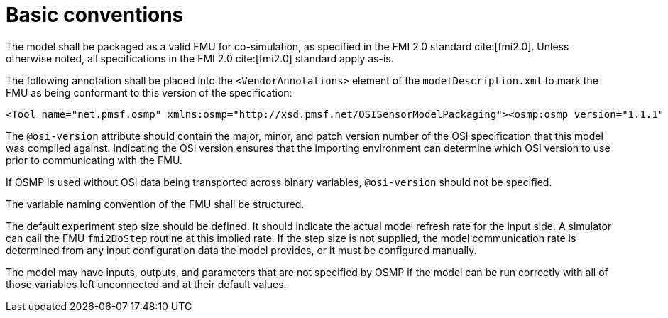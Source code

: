 = Basic conventions

The model shall be packaged as a valid FMU for co-simulation, as specified in the FMI 2.0 standard cite:[fmi2.0].
Unless otherwise noted, all specifications in the FMI 2.0 cite:[fmi2.0] standard apply as-is.

The following annotation shall be placed into the `<VendorAnnotations>` element of the `modelDescription.xml` to mark the FMU as being conformant to this version of the specification:

[source,xml]
----
<Tool name="net.pmsf.osmp" xmlns:osmp="http://xsd.pmsf.net/OSISensorModelPackaging"><osmp:osmp version="1.1.1" osi-version="x.y.z"/></Tool>
----

The `@osi-version` attribute should contain the major, minor, and patch version number of the OSI specification that this model was compiled against.
Indicating the OSI version ensures that the importing environment can determine which OSI version to use prior to communicating with the FMU.

If OSMP is used without OSI data being transported across binary variables, `@osi-version` should not be specified.

The variable naming convention of the FMU shall be structured.

The default experiment step size should be defined.
It should indicate the actual model refresh rate for the input side.
A simulator can call the FMU `fmi2DoStep` routine at this implied rate.
If the step size is not supplied, the model communication rate is determined from any input configuration data the model provides, or it must be configured manually.

The model may have inputs, outputs, and parameters that are not specified by OSMP if the model can be run correctly with all of those variables left unconnected and at their default values.
